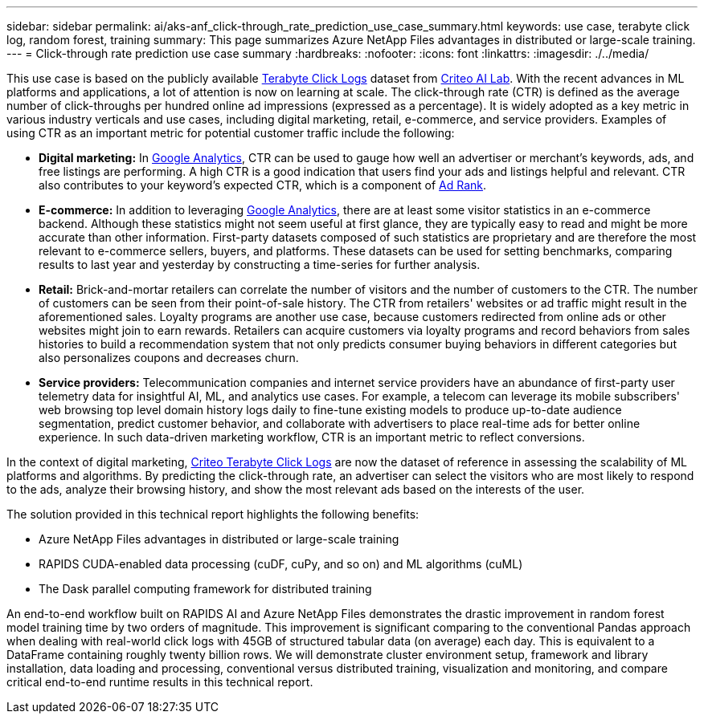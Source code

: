 ---
sidebar: sidebar
permalink: ai/aks-anf_click-through_rate_prediction_use_case_summary.html
keywords: use case, terabyte click log, random forest, training
summary: This page summarizes Azure NetApp Files advantages in distributed or large-scale training.
---
= Click-through rate prediction use case summary
:hardbreaks:
:nofooter:
:icons: font
:linkattrs:
:imagesdir: ./../media/

//
// This file was created with NDAC Version 2.0 (August 17, 2020)
//
// 2021-08-12 10:46:35.608877
//

[.lead]
This use case is based on the publicly available http://labs.criteo.com/2013/12/download-terabyte-click-logs/[Terabyte Click Logs^] dataset from https://ailab.criteo.com/[Criteo AI Lab^]. With the recent advances in ML platforms and applications, a lot of attention is now on learning at scale. The click-through rate (CTR) is defined as the average number of click-throughs per hundred online ad impressions (expressed as a percentage). It is widely adopted as a key metric in various industry verticals and use cases, including digital marketing, retail, e-commerce, and service providers. Examples of using CTR as an important metric for potential customer traffic include the following:

* *Digital marketing:* In https://support.google.com/google-ads/answer/2615875?hl=en[Google Analytics^], CTR can be used to gauge how well an advertiser or merchant's keywords, ads, and free listings are performing. A high CTR is a good indication that users find your ads and listings helpful and relevant. CTR also contributes to your keyword's expected CTR, which is a component of https://support.google.com/google-ads/answer/1752122?hl=en[Ad Rank^].

* *E-commerce:* In addition to leveraging https://analytics.google.com/analytics/web/provision/#/provision[Google Analytics^], there are at least some visitor statistics in an e-commerce backend. Although these statistics might not seem useful at first glance, they are typically easy to read and might be more accurate than other information. First-party datasets composed of such statistics are proprietary and are therefore the most relevant to e-commerce sellers, buyers, and platforms. These datasets can be used for setting benchmarks, comparing results to last year and yesterday by constructing a time-series for further analysis.

* *Retail:* Brick-and-mortar retailers can correlate the number of visitors and the number of customers to the CTR. The number of customers can be seen from their point-of-sale history. The CTR from retailers' websites or ad traffic might result in the aforementioned sales. Loyalty programs are another use case, because customers redirected from online ads or other websites might join to earn rewards. Retailers can acquire customers via loyalty programs and record behaviors from sales histories to build a recommendation system that not only predicts consumer buying behaviors in different categories but also personalizes coupons and decreases churn.

* *Service providers:* Telecommunication companies and internet service providers have an abundance of first-party user telemetry data for insightful AI, ML, and analytics use cases. For example, a telecom can leverage its mobile subscribers' web browsing top level domain history logs daily to fine-tune existing models to produce up-to-date audience segmentation, predict customer behavior, and collaborate with advertisers to place real-time ads for better online experience. In such data-driven marketing workflow, CTR is an important metric to reflect conversions.

In the context of digital marketing, http://labs.criteo.com/2013/12/download-terabyte-click-logs/[Criteo Terabyte Click Logs^] are now the dataset of reference in assessing the scalability of ML platforms and algorithms. By predicting the click-through rate, an advertiser can select the visitors who are most likely to respond to the ads, analyze their browsing history, and show the most relevant ads based on the interests of the user.

The solution provided in this technical report highlights the following benefits:

* Azure NetApp Files advantages in distributed or large-scale training
* RAPIDS CUDA-enabled data processing (cuDF, cuPy, and so on) and ML algorithms (cuML)
* The Dask parallel computing framework for distributed training

An end-to-end workflow built on RAPIDS AI and Azure NetApp Files demonstrates the drastic improvement in random forest model training time by two orders of magnitude. This improvement is significant comparing to the conventional Pandas approach when dealing with real-world click logs with 45GB of structured tabular data (on average) each day. This is equivalent to a DataFrame containing roughly twenty billion rows. We will demonstrate cluster environment setup, framework and library installation, data loading and processing, conventional versus distributed training, visualization and monitoring, and compare critical end-to-end runtime results in this technical report.
